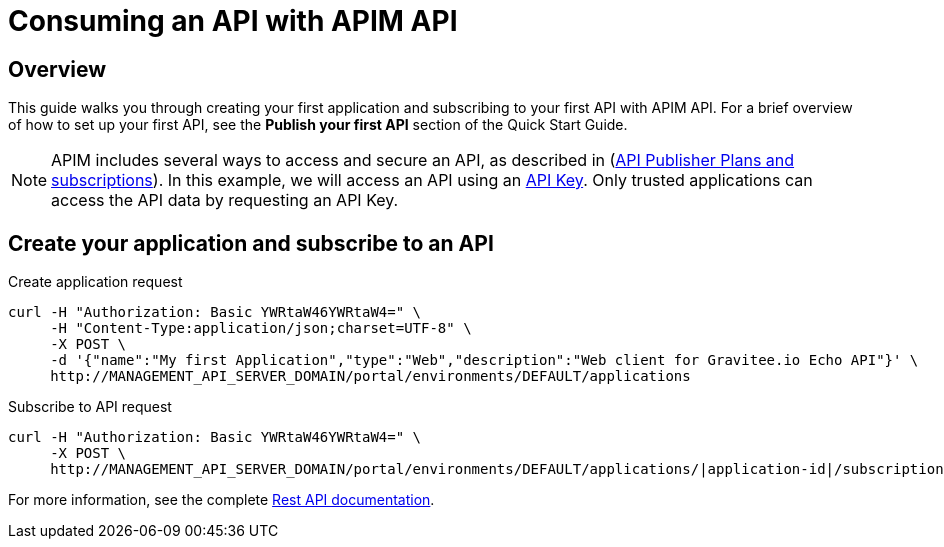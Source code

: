 = Consuming an API with APIM API
:page-sidebar: apim_3_x_sidebar
:page-permalink: apim/3.x/apim_quickstart_consume_api.html
:page-folder: apim/quickstart
:page-layout: apim3x

== Overview

This guide walks you through creating your first application and subscribing to your first API with APIM API. For a brief overview of how to set up your first API, see the *Publish your first API* section of the Quick Start Guide.

NOTE: APIM includes several ways to access and secure an API, as described in (link:/apim/3.x/apim_publisherguide_plans_subscriptions.html[API Publisher Plans and subscriptions]).
In this example, we will access an API using an link:/apim/3.x/apim_policies_apikey.html[API Key].
Only trusted applications can access the API data by requesting an API Key.

== Create your application and subscribe to an API

Create application request::
[source]
----
curl -H "Authorization: Basic YWRtaW46YWRtaW4=" \
     -H "Content-Type:application/json;charset=UTF-8" \
     -X POST \
     -d '{"name":"My first Application","type":"Web","description":"Web client for Gravitee.io Echo API"}' \
     http://MANAGEMENT_API_SERVER_DOMAIN/portal/environments/DEFAULT/applications
----

Subscribe to API request::
[source]
----
curl -H "Authorization: Basic YWRtaW46YWRtaW4=" \
     -X POST \
     http://MANAGEMENT_API_SERVER_DOMAIN/portal/environments/DEFAULT/applications/|application-id|/subscriptions/?plan=|plan-id|
----

For more information, see the complete link:/apim/3.x/apim_installguide_rest_apis_documentation.html[Rest API documentation].
